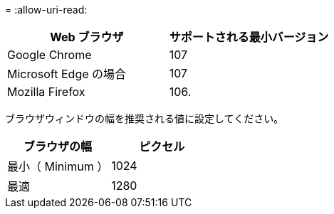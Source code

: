 = 
:allow-uri-read: 


[cols="1a,1a"]
|===
| Web ブラウザ | サポートされる最小バージョン 


 a| 
Google Chrome
 a| 
107



 a| 
Microsoft Edge の場合
 a| 
107



 a| 
Mozilla Firefox
 a| 
106.

|===
ブラウザウィンドウの幅を推奨される値に設定してください。

[cols="1a,1a"]
|===
| ブラウザの幅 | ピクセル 


 a| 
最小（ Minimum ）
 a| 
1024



 a| 
最適
 a| 
1280

|===